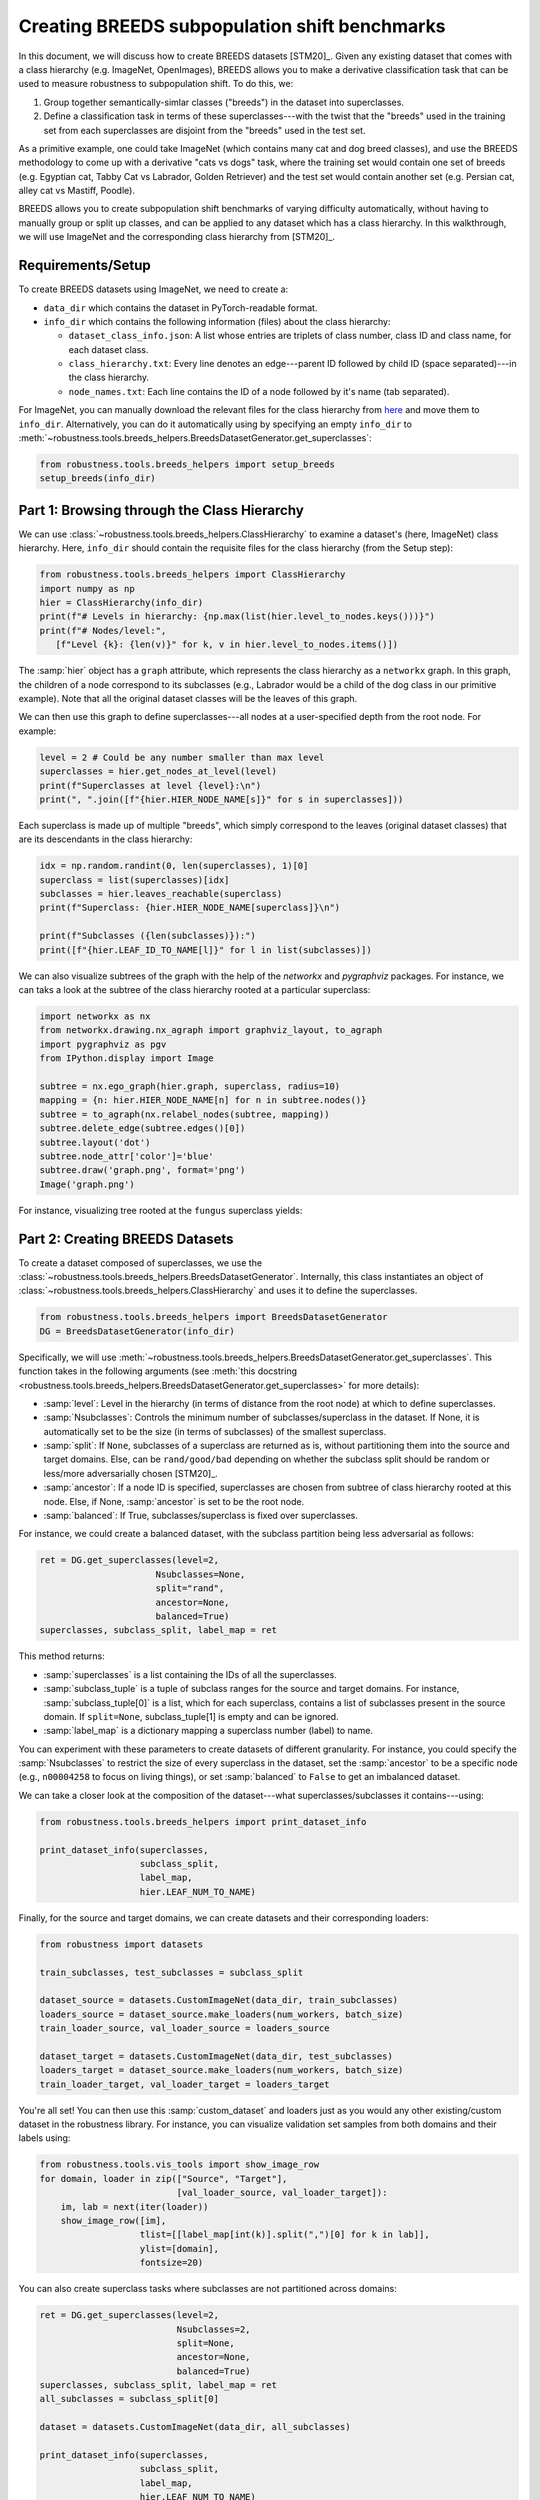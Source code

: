 Creating BREEDS subpopulation shift benchmarks
===============================================

In this document, we will discuss how to create BREEDS datasets [STM20]_.
Given any existing dataset that comes with a class hierarchy (e.g. ImageNet, 
OpenImages), BREEDS allows you to make a derivative classification task that 
can be used to measure robustness to subpopulation shift. To do this, we:

1. Group together semantically-simlar classes ("breeds") in the dataset 
   into superclasses.
2. Define a classification task in terms of these superclasses---with 
   the twist that the "breeds" used in the training set from each superclasses 
   are disjoint from the "breeds" used in the test set. 

As a primitive example, one could take ImageNet (which contains many cat and 
dog breed classes), and use the BREEDS methodology to come up with a derivative 
"cats vs dogs" task, where the training set would contain one set of breeds 
(e.g. Egyptian cat, Tabby Cat vs Labrador, Golden Retriever) and the test set 
would contain another set (e.g. Persian cat, alley cat vs Mastiff, Poodle).

BREEDS allows you to create subpopulation shift benchmarks of varying difficulty
automatically, without having to manually group or split up classes, and can be 
applied to any dataset which has a class hierarchy. In this walkthrough, we will 
use ImageNet and the corresponding class hierarchy from [STM20]_.

.. raw:: html

   <i class="fa fa-play"></i> &nbsp;&nbsp; <a
   href="https://github.com/MadryLab/BREEDS-Benchmarks/blob/master/Constructing%20BREEDS%20datasets.ipynb">Download
   a Jupyter notebook</a> containing all the code from this walkthrough! <br />
   <br />

Requirements/Setup
''''''''''''''''''
To create BREEDS datasets using ImageNet, we need to create a: 

- ``data_dir`` which contains the dataset  
  in PyTorch-readable format.
- ``info_dir`` which contains the following information (files) about 
  the class hierarchy:

  - ``dataset_class_info.json``: A list whose entries are triplets of
    class number, class ID and class name, for each dataset class.
  - ``class_hierarchy.txt``: Every line denotes an edge---parent ID followed by 
    child ID (space separated)---in the class hierarchy. 
  - ``node_names.txt``: Each line contains the ID of a node followed by
    it's name (tab separated).

For ImageNet, you can manually download the relevant files for the class hierarchy 
from `here <https://github.com/MadryLab/BREEDS-Benchmarks/tree/master/imagenet_class_hierarchy/modified>`_ and move them to ``info_dir``. Alternatively, you can do it automatically
using by specifying an empty ``info_dir`` to 
:meth:`~robustness.tools.breeds_helpers.BreedsDatasetGenerator.get_superclasses`:

.. code-block:: python

   from robustness.tools.breeds_helpers import setup_breeds
   setup_breeds(info_dir)


Part 1: Browsing through the Class Hierarchy
''''''''''''''''''''''''''''''''''''''''''''

We can use :class:`~robustness.tools.breeds_helpers.ClassHierarchy` to
examine a dataset's (here, ImageNet) class hierarchy. Here, ``info_dir`` 
should contain the requisite files for the class hierarchy (from the Setup
step):

.. code-block:: python

   from robustness.tools.breeds_helpers import ClassHierarchy
   import numpy as np
   hier = ClassHierarchy(info_dir)
   print(f"# Levels in hierarchy: {np.max(list(hier.level_to_nodes.keys()))}")
   print(f"# Nodes/level:",
      [f"Level {k}: {len(v)}" for k, v in hier.level_to_nodes.items()])

The :samp:`hier` object has a ``graph`` attribute, which represents the class
hierarchy as a ``networkx`` graph. In this graph, the children of a node
correspond to its subclasses (e.g., Labrador would be a child of the dog
class in our primitive example). Note that all the original dataset classes 
will be the leaves of this graph. 

We can then use this graph to define superclasses---all nodes at a user-specified 
depth from the root node. For example:

.. code-block:: python

  level = 2 # Could be any number smaller than max level
  superclasses = hier.get_nodes_at_level(level)
  print(f"Superclasses at level {level}:\n")
  print(", ".join([f"{hier.HIER_NODE_NAME[s]}" for s in superclasses]))

Each superclass is made up of multiple "breeds", which simply correspond to
the leaves (original dataset classes) that are its descendants in the class
hierarchy:

.. code-block:: python

  idx = np.random.randint(0, len(superclasses), 1)[0]
  superclass = list(superclasses)[idx]
  subclasses = hier.leaves_reachable(superclass)
  print(f"Superclass: {hier.HIER_NODE_NAME[superclass]}\n")

  print(f"Subclasses ({len(subclasses)}):")
  print([f"{hier.LEAF_ID_TO_NAME[l]}" for l in list(subclasses)])


We can also visualize subtrees of the graph with the help of
the `networkx` and `pygraphviz` packages. For instance, we can
taks a look at the subtree of the class hierarchy rooted at a
particular superclass:

.. code-block:: python

  import networkx as nx
  from networkx.drawing.nx_agraph import graphviz_layout, to_agraph
  import pygraphviz as pgv
  from IPython.display import Image

  subtree = nx.ego_graph(hier.graph, superclass, radius=10)
  mapping = {n: hier.HIER_NODE_NAME[n] for n in subtree.nodes()}
  subtree = to_agraph(nx.relabel_nodes(subtree, mapping))
  subtree.delete_edge(subtree.edges()[0])
  subtree.layout('dot')
  subtree.node_attr['color']='blue'
  subtree.draw('graph.png', format='png')
  Image('graph.png')
  
For instance, visualizing tree rooted at the ``fungus`` superclass yields:

.. image:: ../figures/graph.png
  :width: 600
  :alt: Visulization of subtree rooted at a specific superclass.

Part 2: Creating BREEDS Datasets
'''''''''''''''''''''''''''''''''

To create a dataset composed of superclasses, we use the 
:class:`~robustness.tools.breeds_helpers.BreedsDatasetGenerator`.
Internally, this class instantiates an object of 
:class:`~robustness.tools.breeds_helpers.ClassHierarchy` and uses it
to define the superclasses. 

.. code-block:: python

  from robustness.tools.breeds_helpers import BreedsDatasetGenerator
  DG = BreedsDatasetGenerator(info_dir)

Specifically, we will use  
:meth:`~robustness.tools.breeds_helpers.BreedsDatasetGenerator.get_superclasses`.
This function takes in the following arguments (see :meth:`this docstring
<robustness.tools.breeds_helpers.BreedsDatasetGenerator.get_superclasses>` for more details):

- :samp:`level`: Level in the hierarchy (in terms of distance from the
  root node) at which to define superclasses.
- :samp:`Nsubclasses`: Controls the minimum number of subclasses/superclass
  in the dataset. If None, it is automatically set to be the size (in terms
  of subclasses) of the smallest superclass. 
- :samp:`split`: If ``None``, subclasses of a superclass are returned 
  as is, without partitioning them into the source and target domains. 
  Else, can be ``rand/good/bad`` depending on whether the subclass split should be
  random or less/more adversarially chosen [STM20]_.
- :samp:`ancestor`: If a node ID is specified, superclasses are chosen from 
  subtree of class hierarchy rooted at this node. Else, if None, :samp:`ancestor`
  is set to be the root node.
- :samp:`balanced`: If True, subclasses/superclass is fixed over superclasses.

For instance, we could create a balanced dataset, with the subclass partition 
being less adversarial as follows:

.. code-block:: python

  ret = DG.get_superclasses(level=2, 
                        Nsubclasses=None, 
                        split="rand", 
                        ancestor=None, 
                        balanced=True)
  superclasses, subclass_split, label_map = ret                                 

This method returns:

- :samp:`superclasses` is a list containing the IDs of all the
  superclasses.
- :samp:`subclass_tuple` is a tuple of subclass ranges for
  the source and target domains. For instance,
  :samp:`subclass_tuple[0]` is a list, which for each superclass,
  contains a list of subclasses present in the source domain.
  If ``split=None``, subclass_tuple[1] is empty and can be
  ignored.
- :samp:`label_map` is a dictionary mapping a superclass
  number (label) to name. 

You can experiment with these parameters to create datasets of different
granularity. For instance, you could specify the :samp:`Nsubclasses` to
restrict the size of every superclass in the dataset,
set the :samp:`ancestor` to be a specific node (e.g., ``n00004258`` 
to focus on living things), or set :samp:`balanced` to ``False`` 
to get an imbalanced dataset.

We can take a closer look at the composition of the dataset---what
superclasses/subclasses it contains---using:

.. code-block:: python

  from robustness.tools.breeds_helpers import print_dataset_info

  print_dataset_info(superclasses, 
                     subclass_split, 
                     label_map, 
                     hier.LEAF_NUM_TO_NAME)

Finally, for the source and target domains, we can create datasets
and their corresponding loaders:

.. code-block:: python

  from robustness import datasets
  
  train_subclasses, test_subclasses = subclass_split

  dataset_source = datasets.CustomImageNet(data_dir, train_subclasses)
  loaders_source = dataset_source.make_loaders(num_workers, batch_size)
  train_loader_source, val_loader_source = loaders_source

  dataset_target = datasets.CustomImageNet(data_dir, test_subclasses)
  loaders_target = dataset_source.make_loaders(num_workers, batch_size)
  train_loader_target, val_loader_target = loaders_target

You're all set! You can then use this :samp:`custom_dataset` and loaders
just as you would any other existing/custom dataset in the robustness 
library. For instance, you can visualize validation set samples from
both domains and their labels using:

.. code-block:: python

  from robustness.tools.vis_tools import show_image_row
  for domain, loader in zip(["Source", "Target"],
                            [val_loader_source, val_loader_target]):
      im, lab = next(iter(loader))
      show_image_row([im], 
                     tlist=[[label_map[int(k)].split(",")[0] for k in lab]],
                     ylist=[domain],
                     fontsize=20)

You can also create superclass tasks where subclasses are not 
partitioned across domains: 

.. code-block:: python

  ret = DG.get_superclasses(level=2, 
                            Nsubclasses=2, 
                            split=None, 
                            ancestor=None, 
                            balanced=True)
  superclasses, subclass_split, label_map = ret
  all_subclasses = subclass_split[0]

  dataset = datasets.CustomImageNet(data_dir, all_subclasses)

  print_dataset_info(superclasses,
                     subclass_split, 
                     label_map, 
                     hier.LEAF_NUM_TO_NAME)

Part 3: Loading in-built BREEDS Datasets
''''''''''''''''''''''''''''''''''''''''

Alternatively, we can directly use one of the datasets from our paper 
[STM20]_---namely ``Entity13``, ``Entity30``, ``Living17`` 
and ``Nonliving26``. Loading any of these datasets is relatively simple:

.. code-block:: python

  from robustness.tools.breeds_helpers import make_living17
  ret = make_living17(info_dir, split="rand")
  superclasses, subclass_split, label_map = ret

  print_dataset_info(superclasses, 
                     subclass_split,
                     label_map, 
                     hier.LEAF_NUM_TO_NAME)

You can then use a similar methodology to Part 2 above to probe
dataset information and create datasets and loaders.

